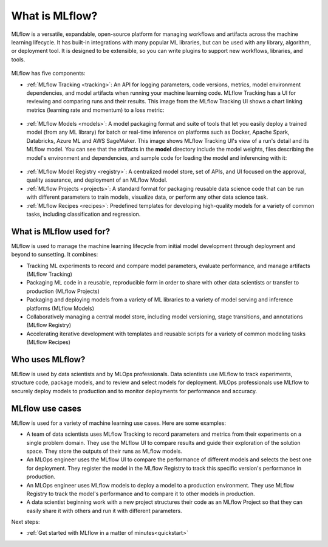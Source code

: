 .. _what-is-mlflow:

What is MLflow?
===============

MLflow is a versatile, expandable, open-source platform for managing workflows and artifacts across the machine learning lifecycle. It has built-in integrations with many popular ML libraries, but can be used with any library, algorithm, or deployment tool. It is designed to be extensible, so you can write plugins to support new workflows, libraries, and tools.

.. figure:: _static/images/what-is-mlflow/mlflow-overview.png
    :width: 100%
    :alt: MLflow overview, showing the ML lifecycle from data preparation to monitoring. Labels above show the personas associated each stage: Data engineers and scientists at the earlier stages, ML engineers and business stakeholders at the later stages. The Data Governance officer is involved at all stages. 

MLflow has five components:

- :ref:`MLflow Tracking <tracking>`: An API for logging parameters, code versions, metrics, model environment dependencies, and model artifacts when running your machine learning code. MLflow Tracking has a UI for reviewing and comparing runs and their results. This image from the MLflow Tracking UI shows a chart linking metrics (learning rate and momentum) to a loss metric:

.. figure:: _static/images/what-is-mlflow/tracking-chart.png
    :width: 100%
    :alt: Screenshot of the MLflow Tracking Chart view, showing a number of runs and a comparison of their parameters and metrics.

- :ref:`MLflow Models <models>`: A model packaging format and suite of tools that let you easily deploy a trained model (from any ML library) for batch or real-time inference on platforms such as Docker, Apache Spark, Databricks, Azure ML and AWS SageMaker. This image shows MLflow Tracking UI's view of a run's detail and its MLflow model. You can see that the artifacts in the **model** directory include the model weights, files describing the model's environment and dependencies, and sample code for loading the model and inferencing with it:

.. figure:: _static/images/what-is-mlflow/model-details.png
    :width: 100%
    :alt: Screenshot of the MLflow Tracking run details page, showing the MLflow Model artifacts.


- :ref:`MLflow Model Registry <registry>`: A centralized model store, set of APIs, and UI focused on the approval, quality assurance, and deployment of an MLflow Model.

- :ref:`MLflow Projects <projects>`: A standard format for packaging reusable data science code that can be run with different parameters to train models, visualize data, or perform any other data science task.

- :ref:`MLflow Recipes <recipes>`: Predefined templates for developing high-quality models for a variety of common tasks, including classification and regression.

What is MLflow used for?
------------------------

MLflow is used to manage the machine learning lifecycle from initial model development through deployment and beyond to sunsetting. It combines:

- Tracking ML experiments to record and compare model parameters, evaluate performance, and manage artifacts (MLflow Tracking)
- Packaging ML code in a reusable, reproducible form in order to share with other data scientists or transfer to production (MLflow Projects)
- Packaging and deploying models from a variety of ML libraries to a variety of model serving and inference platforms (MLflow Models)
- Collaboratively managing a central model store, including model versioning, stage transitions, and annotations (MLflow Registry)
- Accelerating iterative development with templates and reusable scripts for a variety of common modeling tasks (MLflow Recipes)

Who uses MLflow?
----------------

MLflow is used by data scientists and by MLOps professionals. Data scientists use MLflow to track experiments, structure code, package models, and to review and select models for deployment. MLOps professionals use MLflow to securely deploy models to production and to monitor deployments for performance and accuracy. 

MLflow use cases
----------------

MLflow is used for a variety of machine learning use cases. Here are some examples:

- A team of data scientists uses MLflow Tracking to record parameters and metrics from their experiments on a single problem domain. They use the MLflow UI to compare results and guide their exploration of the solution space. They store the outputs of their runs as MLflow models. 

- An MLOps engineer uses the MLflow UI to compare the performance of different models and selects the best one for deployment. They register the model in the MLflow Registry to track this specific version's performance in production. 

- An MLOps engineer uses MLflow models to deploy a model to a production environment. They use MLflow Registry to track the model's performance and to compare it to other models in production.

- A data scientist beginning work with a new project structures their code as an MLflow Project so that they can easily share it with others and run it with different parameters.

Next steps:

- :ref:`Get started with MLflow in a matter of minutes<quickstart>`